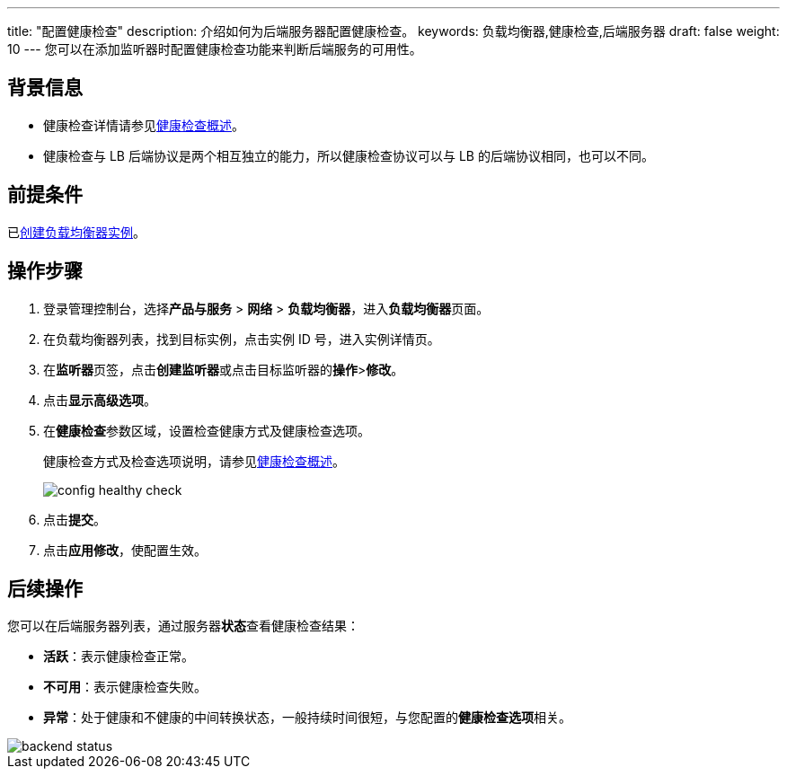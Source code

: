 ---
title: "配置健康检查"
description: 介绍如何为后端服务器配置健康检查。
keywords: 负载均衡器,健康检查,后端服务器
draft: false
weight: 10
---
您可以在添加监听器时配置健康检查功能来判断后端服务的可用性。

== 背景信息

* 健康检查详情请参见link:../intro/[健康检查概述]。
* 健康检查与 LB 后端协议是两个相互独立的能力，所以健康检查协议可以与 LB 的后端协议相同，也可以不同。

== 前提条件

已link:../../lb/create_lb/[创建负载均衡器实例]。

== 操作步骤

. 登录管理控制台，选择**产品与服务** > *网络* > *负载均衡器*，进入**负载均衡器**页面。
. 在负载均衡器列表，找到目标实例，点击实例 ID 号，进入实例详情页。
. 在**监听器**页签，点击**创建监听器**或点击目标监听器的**操作**>**修改**。
. 点击**显示高级选项**。
. 在**健康检查**参数区域，设置检查健康方式及健康检查选项。
+
健康检查方式及检查选项说明，请参见link:../intro/[健康检查概述]。
+
image::/images/cloud_service/network/lb/config_healthy_check.png[]

. 点击**提交**。
. 点击**应用修改**，使配置生效。

== 后续操作

您可以在后端服务器列表，通过服务器**状态**查看健康检查结果：

* *活跃*：表示健康检查正常。
* *不可用*：表示健康检查失败。
* *异常*：处于健康和不健康的中间转换状态，一般持续时间很短，与您配置的**健康检查选项**相关。

image::/images/cloud_service/network/lb/backend_status.png[]

